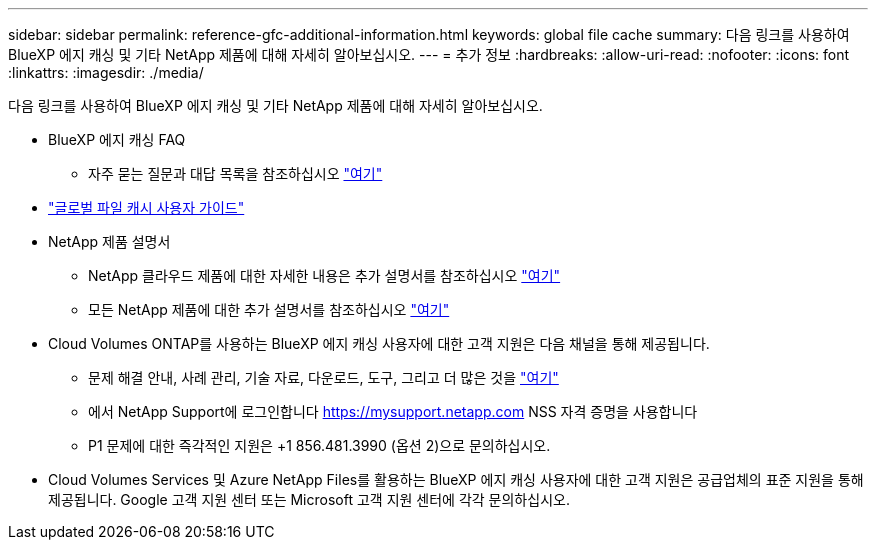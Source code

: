 ---
sidebar: sidebar 
permalink: reference-gfc-additional-information.html 
keywords: global file cache 
summary: 다음 링크를 사용하여 BlueXP 에지 캐싱 및 기타 NetApp 제품에 대해 자세히 알아보십시오. 
---
= 추가 정보
:hardbreaks:
:allow-uri-read: 
:nofooter: 
:icons: font
:linkattrs: 
:imagesdir: ./media/


[role="lead"]
다음 링크를 사용하여 BlueXP 에지 캐싱 및 기타 NetApp 제품에 대해 자세히 알아보십시오.

* BlueXP 에지 캐싱 FAQ
+
** 자주 묻는 질문과 대답 목록을 참조하십시오 https://bluexp.netapp.com/global-file-cache-faq["여기"^]


* https://repo.cloudsync.netapp.com/gfc/Global%20File%20Cache%202.3.0%20User%20Guide.pdf["글로벌 파일 캐시 사용자 가이드"^]
* NetApp 제품 설명서
+
** NetApp 클라우드 제품에 대한 자세한 내용은 추가 설명서를 참조하십시오 https://docs.netapp.com/us-en/cloud/["여기"^]
** 모든 NetApp 제품에 대한 추가 설명서를 참조하십시오 https://www.netapp.com/support-and-training/documentation/["여기"^]


* Cloud Volumes ONTAP를 사용하는 BlueXP 에지 캐싱 사용자에 대한 고객 지원은 다음 채널을 통해 제공됩니다.
+
** 문제 해결 안내, 사례 관리, 기술 자료, 다운로드, 도구, 그리고 더 많은 것을 https://bluexp.netapp.com/gfc-support["여기"^]
** 에서 NetApp Support에 로그인합니다 https://mysupport.netapp.com[] NSS 자격 증명을 사용합니다
** P1 문제에 대한 즉각적인 지원은 +1 856.481.3990 (옵션 2)으로 문의하십시오.


* Cloud Volumes Services 및 Azure NetApp Files를 활용하는 BlueXP 에지 캐싱 사용자에 대한 고객 지원은 공급업체의 표준 지원을 통해 제공됩니다. Google 고객 지원 센터 또는 Microsoft 고객 지원 센터에 각각 문의하십시오.

